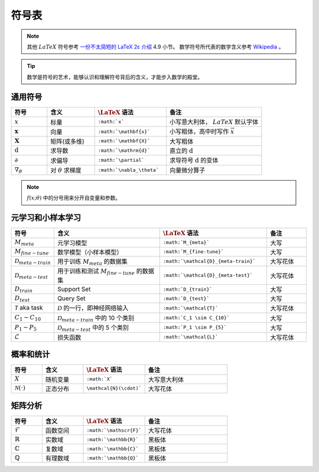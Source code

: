 ======
符号表
======

.. note:: 

    其他 :math:`LaTeX` 符号参考 `一份不太简短的 LaTeX 2ε 介绍 <https://www.kdocs.cn/p/136412211457>`_ 4.9 小节。
    数学符号所代表的数学含义参考 `Wikipedia <https://en.wikipedia.org/wiki/List_of_mathematical_symbols_by_subject>`_ 。

.. tip:: 

    数学是符号的艺术，能够认识和理解符号背后的含义，才能步入数学的殿堂。

.. _symbol-definition:

通用符号
--------

.. csv-table::
    :header: "符号", "含义", ":math:`\LaTeX` 语法", "备注"
    :widths: 15, 20, 30, 40

    ":math:`x`", "标量", "``:math:`x```", "小写意大利体， :math:`LaTeX` 默认字体"
    ":math:`\mathbf{x}`", "向量", "``:math:`\mathbf{x}```", "小写粗体，高中时写作 :math:`\vec{x}` "
    ":math:`\mathbf{X}`", "矩阵(或多维)", "``:math:`\mathbf{X}```", "大写粗体"
    ":math:`\mathrm{d}`", "求导数", "``:math:`\mathrm{d}```", "直立的 :math:`\mathrm{d}` "
    ":math:`\partial`", "求偏导", "``:math:`\partial```", "求导符号 :math:`\mathrm{d}` 的变体"
    ":math:`\nabla_\theta`", "对 :math:`\theta` 求梯度", "``:math:`\nabla_\theta```", "向量微分算子"

.. note::

    :math:`f(x;\theta)` 中的分号用来分开自变量和参数。

.. _Meta-FSL-symbols:

元学习和小样本学习
------------------

.. image:: ../../_static/images/meta-learning.png

.. csv-table::
    :header: "符号", "含义", ":math:`\LaTeX` 语法", "备注"
    :widths: 15, 40, 40, 15

    ":math:`M_{meta}`", "元学习模型", "``:math:`M_{meta}```", "大写"
    ":math:`M_{fine-tune}`", "数学模型（小样本模型）", "``:math:`M_{fine-tune}```", "大写"
    ":math:`\mathcal{D}_{meta-train}`", "用于训练 :math:`M_{meta}` 的数据集", "``:math:`\mathcal{D}_{meta-train}```", "大写花体"
    ":math:`\mathcal{D}_{meta-test}`", "用于训练和测试 :math:`M_{fine-tune}` 的数据集", "``:math:`\mathcal{D}_{meta-test}```", "大写花体"
    ":math:`D_{train}`", "Support Set", "``:math:`D_{train}```", "大写"
    ":math:`D_{test}`", "Query Set", "``:math:`D_{test}```", "大写"
    ":math:`\mathcal{T}` aka task", ":math:`\mathcal{D}` 的一行，即神经网络输入", "``:math:`\mathcal{T}```", "大写花体"
    ":math:`C_1 \sim C_{10}`", ":math:`\mathcal{D}_{meta-train}` 中的 10 个类别", "``:math:`C_1 \sim C_{10}```", "大写"
    ":math:`P_1 \sim P_{5}`", ":math:`\mathcal{D}_{meta-test}` 中的 5 个类别", "``:math:`P_1 \sim P_{5}```", "大写"
    ":math:`\mathcal{L}`", "损失函数", "``:math:`\mathcal{L}```", "大写花体"


概率和统计
----------

.. csv-table::
    :header: "符号", "含义", ":math:`\LaTeX` 语法", "备注"
    :widths: 15, 20, 30, 40

    ":math:`X`", "随机变量", "``:math:`X```", "大写意大利体"
    ":math:`\mathcal{N}(\cdot)`", "正态分布", "``\mathcal{N}(\cdot)```", "大写花体"

矩阵分析
--------

.. csv-table::
    :header: "符号", "含义", ":math:`\LaTeX` 语法", "备注"
    :widths: 15, 20, 30, 40

    ":math:`\mathscr{F}`", "函数空间", "``:math:`\mathscr{F}```", "大写花体"
    ":math:`\mathbb{R}`", "实数域", "``:math:`\mathbb{R}```", "黑板体"
    ":math:`\mathbb{C}`", "复数域", "``:math:`\mathbb{C}```", "黑板体"
    ":math:`\mathbb{Q}`", "有理数域", "``:math:`\mathbb{Q}```", "黑板体"
